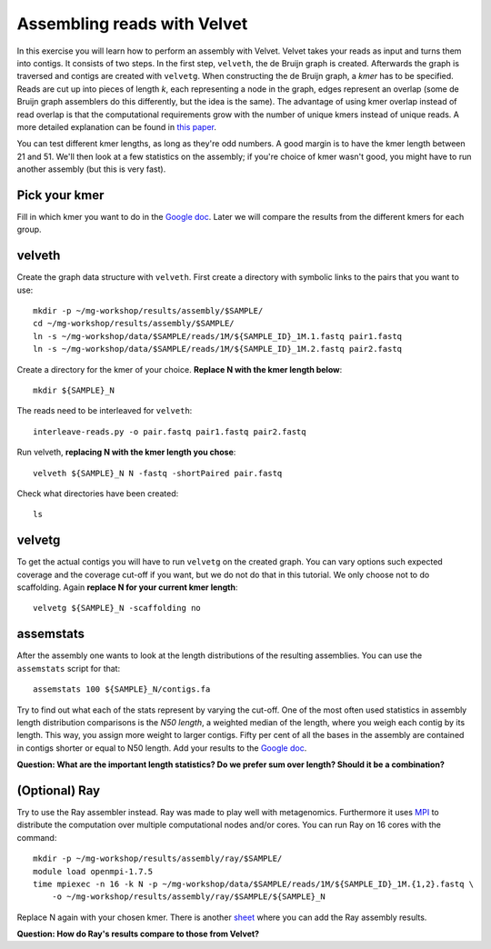 ============================
Assembling reads with Velvet
============================
In this exercise you will learn how to perform an assembly with Velvet. Velvet
takes your reads as input and turns them into contigs. It consists of two
steps. In the first step, ``velveth``, the de Bruijn graph is created.
Afterwards the graph is traversed and contigs are created with ``velvetg``.
When constructing the de Bruijn graph, a *kmer* has to be specified. Reads are
cut up into pieces of length *k*, each representing a node in the graph, edges
represent an overlap (some de Bruijn graph assemblers do this differently, but
the idea is the same). The advantage of using kmer overlap instead of read
overlap is that the computational requirements grow with the number of unique
kmers instead of unique reads. A more detailed explanation can be found in
`this paper <http://www.nature.com/nbt/journal/v29/n11/full/nbt.2023.html>`_.

You can test different kmer lengths, as long as they're odd numbers. A good margin
is to have the kmer length between 21 and 51. We'll then look at a few statistics
on the assembly; if you're choice of kmer wasn't good, you might have to run another
assembly (but this is very fast).

Pick your kmer
==============
Fill in which kmer you want to do in the `Google doc`_. Later we will compare the results
from the different kmers for each group.

velveth
=======
Create the graph data structure with ``velveth``. First create a directory with symbolic links to the pairs that you
want to use::

    mkdir -p ~/mg-workshop/results/assembly/$SAMPLE/
    cd ~/mg-workshop/results/assembly/$SAMPLE/
    ln -s ~/mg-workshop/data/$SAMPLE/reads/1M/${SAMPLE_ID}_1M.1.fastq pair1.fastq
    ln -s ~/mg-workshop/data/$SAMPLE/reads/1M/${SAMPLE_ID}_1M.2.fastq pair2.fastq

Create a directory for the kmer of your choice. **Replace N with the kmer length below**::

    mkdir ${SAMPLE}_N

The reads need to be interleaved for ``velveth``::

    interleave-reads.py -o pair.fastq pair1.fastq pair2.fastq

Run velveth, **replacing N with the kmer length you chose**::

    velveth ${SAMPLE}_N N -fastq -shortPaired pair.fastq

Check what directories have been created::

    ls

velvetg
=======
To get the actual contigs you will have to run ``velvetg`` on the created
graph. You can vary options such expected coverage and the coverage cut-off if
you want, but we do not do that in this tutorial. We only choose not to do
scaffolding. Again **replace N for your current kmer length**::

    velvetg ${SAMPLE}_N -scaffolding no


assemstats
==========
After the assembly one wants to look at the length distributions of the
resulting assemblies. You can use the ``assemstats`` script for that::

    assemstats 100 ${SAMPLE}_N/contigs.fa

Try to find out what each of the stats represent by varying the cut-off. One of
the most often used statistics in assembly length distribution comparisons is
the *N50 length*, a weighted median of the length, where you weigh each contig by its
length. This way, you assign more weight to larger contigs. Fifty per cent of all
the bases in the assembly are contained in contigs shorter or equal to N50
length. Add your results to the `Google doc`_.

**Question: What are the important length statistics? Do we prefer sum over
length? Should it be a combination?**

(Optional) Ray
==============
Try to use the Ray assembler instead. Ray was made to play well with metagenomics. Furthermore it
uses `MPI <http://en.wikipedia.org/wiki/Message_Passing_Interface>`_ to distribute the computation
over multiple computational nodes and/or cores. You can run Ray on 16 cores with the command::
    
    mkdir -p ~/mg-workshop/results/assembly/ray/$SAMPLE/
    module load openmpi-1.7.5
    time mpiexec -n 16 -k N -p ~/mg-workshop/data/$SAMPLE/reads/1M/${SAMPLE_ID}_1M.{1,2}.fastq \
        -o ~/mg-workshop/results/assembly/ray/$SAMPLE/${SAMPLE}_N
    
Replace N again with your chosen kmer. There is another `sheet`_ where you can add the Ray assembly results.

**Question: How do Ray's results compare to those from Velvet?**

.. _Google doc: https://docs.google.com/spreadsheets/d/10rOJKgCQct5jwupi_0L44WwgGxg3thYPQlnTJEpXBoY
.. _sheet: https://docs.google.com/spreadsheets/d/10rOJKgCQct5jwupi_0L44WwgGxg3thYPQlnTJEpXBoY/edit#gid=864082853
